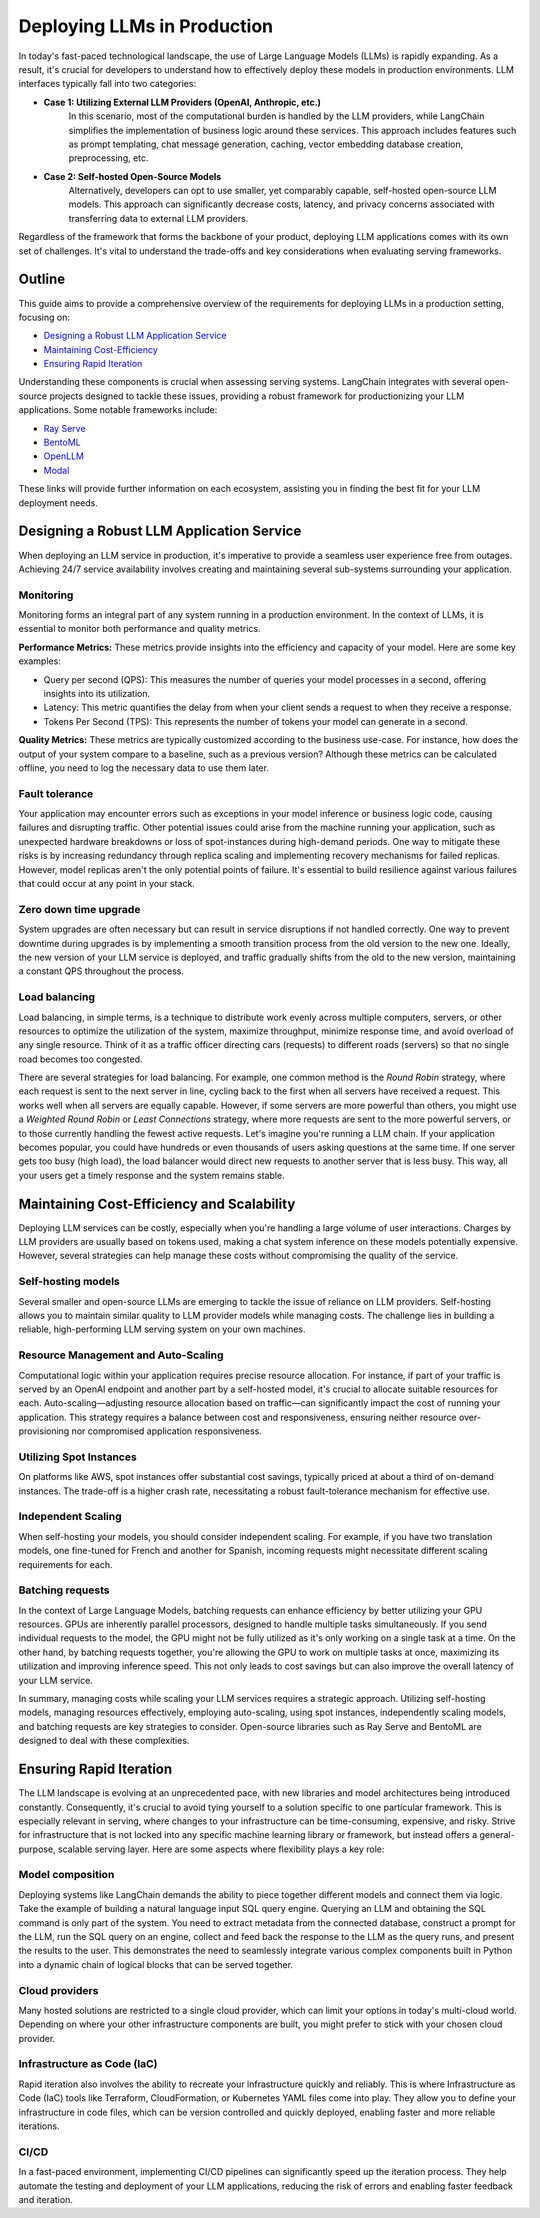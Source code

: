 
===========================
Deploying LLMs in Production
===========================

In today's fast-paced technological landscape, the use of Large Language Models (LLMs) is rapidly expanding. As a result, it's crucial for developers to understand how to effectively deploy these models in production environments. LLM interfaces typically fall into two categories:

- **Case 1: Utilizing External LLM Providers (OpenAI, Anthropic, etc.)**
    In this scenario, most of the computational burden is handled by the LLM providers, while LangChain simplifies the implementation of business logic around these services. This approach includes features such as prompt templating, chat message generation, caching, vector embedding database creation, preprocessing, etc.

- **Case 2: Self-hosted Open-Source Models**
    Alternatively, developers can opt to use smaller, yet comparably capable, self-hosted open-source LLM models. This approach can significantly decrease costs, latency, and privacy concerns associated with transferring data to external LLM providers.

Regardless of the framework that forms the backbone of your product, deploying LLM applications comes with its own set of challenges. It's vital to understand the trade-offs and key considerations when evaluating serving frameworks.

Outline
=======

This guide aims to provide a comprehensive overview of the requirements for deploying LLMs in a production setting, focusing on:

- `Designing a Robust LLM Application Service <#robust>`_
- `Maintaining Cost-Efficiency <#cost>`_
- `Ensuring Rapid Iteration <#iteration>`_

Understanding these components is crucial when assessing serving systems. LangChain integrates with several open-source projects designed to tackle these issues, providing a robust framework for productionizing your LLM applications. Some notable frameworks include:

- `Ray Serve <../integrations/ray_serve.html>`_
- `BentoML <https://github.com/bentoml/BentoML>`_
- `OpenLLM <../integrations/openllm.html>`_
- `Modal <../integrations/modal.html>`_

These links will provide further information on each ecosystem, assisting you in finding the best fit for your LLM deployment needs.

Designing a Robust LLM Application Service
===========================================
.. _robust:

When deploying an LLM service in production, it's imperative to provide a seamless user experience free from outages. Achieving 24/7 service availability involves creating and maintaining several sub-systems surrounding your application.

Monitoring
----------

Monitoring forms an integral part of any system running in a production environment. In the context of LLMs, it is essential to monitor both performance and quality metrics.

**Performance Metrics:** These metrics provide insights into the efficiency and capacity of your model. Here are some key examples:

- Query per second (QPS): This measures the number of queries your model processes in a second, offering insights into its utilization.
- Latency: This metric quantifies the delay from when your client sends a request to when they receive a response.
- Tokens Per Second (TPS): This represents the number of tokens your model can generate in a second.

**Quality Metrics:** These metrics are typically customized according to the business use-case. For instance, how does the output of your system compare to a baseline, such as a previous version? Although these metrics can be calculated offline, you need to log the necessary data to use them later.

Fault tolerance
---------------

Your application may encounter errors such as exceptions in your model inference or business logic code, causing failures and disrupting traffic. Other potential issues could arise from the machine running your application, such as unexpected hardware breakdowns or loss of spot-instances during high-demand periods. One way to mitigate these risks is by increasing redundancy through replica scaling and implementing recovery mechanisms for failed replicas. However, model replicas aren't the only potential points of failure. It's essential to build resilience against various failures that could occur at any point in your stack.


Zero down time upgrade
----------------------

System upgrades are often necessary but can result in service disruptions if not handled correctly. One way to prevent downtime during upgrades is by implementing a smooth transition process from the old version to the new one. Ideally, the new version of your LLM service is deployed, and traffic gradually shifts from the old to the new version, maintaining a constant QPS throughout the process.


Load balancing
--------------

Load balancing, in simple terms, is a technique to distribute work evenly across multiple computers, servers, or other resources to optimize the utilization of the system, maximize throughput, minimize response time, and avoid overload of any single resource. Think of it as a traffic officer directing cars (requests) to different roads (servers) so that no single road becomes too congested.

There are several strategies for load balancing. For example, one common method is the *Round Robin* strategy, where each request is sent to the next server in line, cycling back to the first when all servers have received a request. This works well when all servers are equally capable. However, if some servers are more powerful than others, you might use a *Weighted Round Robin* or *Least Connections* strategy, where more requests are sent to the more powerful servers, or to those currently handling the fewest active requests. Let's imagine you're running a LLM chain. If your application becomes popular, you could have hundreds or even thousands of users asking questions at the same time. If one server gets too busy (high load), the load balancer would direct new requests to another server that is less busy. This way, all your users get a timely response and the system remains stable.



Maintaining Cost-Efficiency and Scalability
============================================
.. _cost:

Deploying LLM services can be costly, especially when you're handling a large volume of user interactions. Charges by LLM providers are usually based on tokens used, making a chat system inference on these models potentially expensive. However, several strategies can help manage these costs without compromising the quality of the service.


Self-hosting models
-------------------

Several smaller and open-source LLMs are emerging to tackle the issue of reliance on LLM providers. Self-hosting allows you to maintain similar quality to LLM provider models while managing costs. The challenge lies in building a reliable, high-performing LLM serving system on your own machines. 

Resource Management and Auto-Scaling
------------------------------------

Computational logic within your application requires precise resource allocation. For instance, if part of your traffic is served by an OpenAI endpoint and another part by a self-hosted model, it's crucial to allocate suitable resources for each. Auto-scaling—adjusting resource allocation based on traffic—can significantly impact the cost of running your application. This strategy requires a balance between cost and responsiveness, ensuring neither resource over-provisioning nor compromised application responsiveness.

Utilizing Spot Instances
------------------------

On platforms like AWS, spot instances offer substantial cost savings, typically priced at about a third of on-demand instances. The trade-off is a higher crash rate, necessitating a robust fault-tolerance mechanism for effective use.

Independent Scaling
-------------------

When self-hosting your models, you should consider independent scaling. For example, if you have two translation models, one fine-tuned for French and another for Spanish, incoming requests might necessitate different scaling requirements for each.

Batching requests
-----------------

In the context of Large Language Models, batching requests can enhance efficiency by better utilizing your GPU resources. GPUs are inherently parallel processors, designed to handle multiple tasks simultaneously. If you send individual requests to the model, the GPU might not be fully utilized as it's only working on a single task at a time. On the other hand, by batching requests together, you're allowing the GPU to work on multiple tasks at once, maximizing its utilization and improving inference speed. This not only leads to cost savings but can also improve the overall latency of your LLM service.


In summary, managing costs while scaling your LLM services requires a strategic approach. Utilizing self-hosting models, managing resources effectively, employing auto-scaling, using spot instances, independently scaling models, and batching requests are key strategies to consider. Open-source libraries such as Ray Serve and BentoML are designed to deal with these complexities. 



Ensuring Rapid Iteration
========================

.. _iteration:

The LLM landscape is evolving at an unprecedented pace, with new libraries and model architectures being introduced constantly. Consequently, it's crucial to avoid tying yourself to a solution specific to one particular framework. This is especially relevant in serving, where changes to your infrastructure can be time-consuming, expensive, and risky. Strive for infrastructure that is not locked into any specific machine learning library or framework, but instead offers a general-purpose, scalable serving layer. Here are some aspects where flexibility plays a key role:

Model composition
-----------------

Deploying systems like LangChain demands the ability to piece together different models and connect them via logic. Take the example of building a natural language input SQL query engine. Querying an LLM and obtaining the SQL command is only part of the system. You need to extract metadata from the connected database, construct a prompt for the LLM, run the SQL query on an engine, collect and feed back the response to the LLM as the query runs, and present the results to the user. This demonstrates the need to seamlessly integrate various complex components built in Python into a dynamic chain of logical blocks that can be served together.

Cloud providers
---------------

Many hosted solutions are restricted to a single cloud provider, which can limit your options in today's multi-cloud world. Depending on where your other infrastructure components are built, you might prefer to stick with your chosen cloud provider.


Infrastructure as Code (IaC)
---------------------------

Rapid iteration also involves the ability to recreate your infrastructure quickly and reliably. This is where Infrastructure as Code (IaC) tools like Terraform, CloudFormation, or Kubernetes YAML files come into play. They allow you to define your infrastructure in code files, which can be version controlled and quickly deployed, enabling faster and more reliable iterations.


CI/CD
-----

In a fast-paced environment, implementing CI/CD pipelines can significantly speed up the iteration process. They help automate the testing and deployment of your LLM applications, reducing the risk of errors and enabling faster feedback and iteration.
